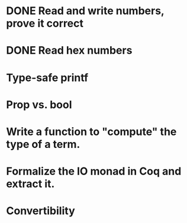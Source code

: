 * DONE Read and write numbers, prove it correct
* DONE Read hex numbers
* Type-safe printf
* Prop vs. bool
* Write a function to "compute" the type of a term.
* Formalize the IO monad in Coq and extract it.
* Convertibility
